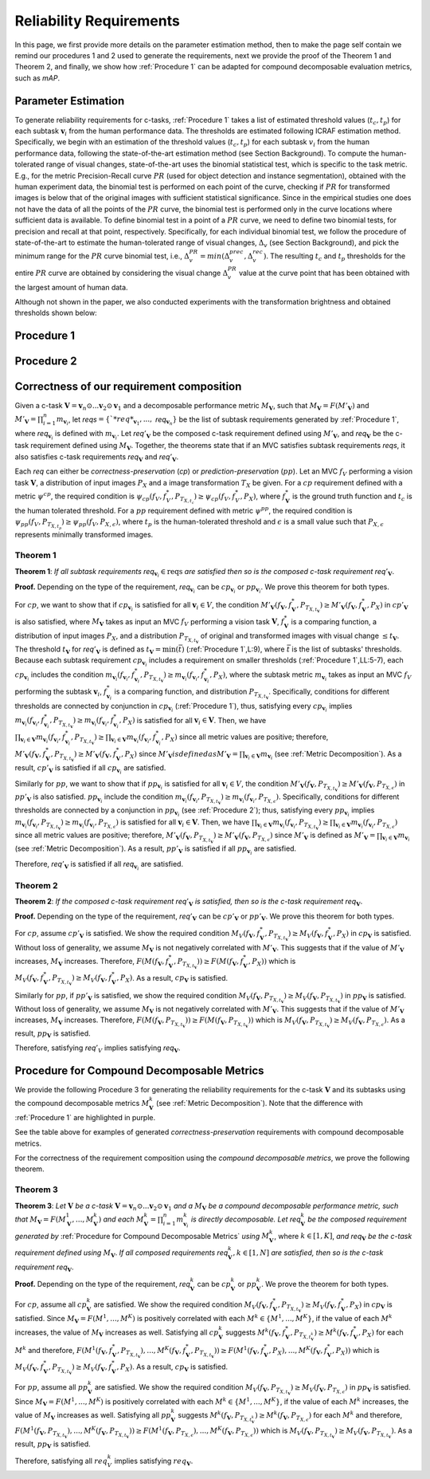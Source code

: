 ************************
Reliability Requirements
************************

In this page, we first provide more details on the parameter estimation method, then to make the page self contain we remind our procedures 1 and 2 used to generate the requirements, next we provide the proof of the Theorem 1 and Theorem 2, and finally, we show how :ref:`Procedure 1` can be adapted for compound decomposable evaluation metrics, such as *mAP*. 

Parameter Estimation
====================
To generate reliability requirements for c-tasks, :ref:`Procedure 1` takes a list of estimated threshold values (:math:`t_c, t_p`) for each subtask :math:`\mathbf{v}_i` from the human performance data.
The thresholds are estimated following ICRAF estimation method.
Specifically, we begin with an estimation of the threshold values (:math:`t_c, t_p`) for each subtask :math:`v_i` from the human performance data, following the state-of-the-art estimation method (see Section Background).
To compute the human-tolerated range of visual changes, state-of-the-art uses the binomial statistical test, which is specific to the task metric. 
E.g., for the metric Precision-Recall curve :math:`PR` (used for object detection and instance segmentation), obtained with the human experiment data, the binomial test is performed on each point of the curve, checking if :math:`PR` for transformed images is below that of the original images with sufficient statistical significance.
Since in the empirical studies one does not have the data of all the points of the :math:`PR` curve, the binomial test is performed only in the curve locations where sufficient data is available. 
To define binomial test in a point of a :math:`PR` curve, we need to define two binomial tests, for precision and recall at that point, respectively.
Specifically, for each individual binomial test, we follow the procedure of state-of-the-art to estimate the human-tolerated range of visual changes, :math:`\Delta_v` (see Section Background), and pick the minimum range for the :math:`PR` curve binomial test, i.e., :math:`\Delta^{PR}_v = min{(\Delta^{prec}_v, \Delta^{rec}_v})`.
The resulting :math:`t_c` and :math:`t_p` thresholds for the entire :math:`PR` curve are obtained by considering the visual change :math:`\Delta^{PR}_v` value at the curve point that has been obtained with the largest amount of human data.

Although not shown in the paper, we also conducted experiments with the transformation brightness and obtained thresholds shown below:

.. image:: images/brightness_thresholds.png
  :alt: thresholds estimated for brightness
  

Procedure 1
===========

.. image:: images/proc1.png
  :width: 600
  :alt: Procedure generating requirements

Procedure 2
===========

.. image:: images/proc2.png
  :width: 600
  :alt: Procedure generating subtask requirements

Correctness of our requirement composition
==========================================
Given a  c-task :math:`\mathbf{V} = \mathbf{v}_n \odot ...\mathbf{v}_2 \odot \mathbf{v}_1` and a decomposable performance metric :math:`M_\mathbf{V}`, such that :math:`M_\mathbf{V} = F(M'_\mathbf{V})` and :math:`M'_\mathbf{V} = \prod_{i=1}^n m_{\mathbf{v}_i}`,  let *reqs*:math:`=\{`*req*_{\mathbf{v}_1}, ...,` *req*:math:`_{\mathbf{v}_n}\}` be the list of subtask requirements generated by :ref:`Procedure 1`, where *req*:math:`_{\mathbf{v}_i}` is defined with :math:`m_{\mathbf{v}_i}`. Let *req*:math:`'_\mathbf{V}` be the composed c-task requirement defined using :math:`M'_\mathbf{V}`, and *req*:math:`_\mathbf{V}` be the c-task requirement defined using :math:`M_\mathbf{V}`. 
Together, the theorems state that if an MVC satisfies subtask requirements *reqs*, it also satisfies c-task requirements *req*:math:`_\mathbf{V}` and *req*:math:`'_\mathbf{V}`.

Each *req* can either be *correctness-preservation* (*cp*) or *prediction-preservation* (:math:`pp`).  Let an MVC :math:`f_V` performing a vision task :math:`\mathbf{V}`, a distribution of input images :math:`P_X` and a image transformation :math:`T_X` be given. For a :math:`cp` requirement defined with a metric :math:`\psi^{cp}`, the required condition is :math:`\psi_{cp}( f_V , f_V^*, P_{T_{X,t_c}})\geq \psi_{cp}(f_V,f_V^*,P_X)`, where :math:`f_\mathbf{V}^*` is the ground truth function and :math:`t_c` is the human tolerated threshold. For a :math:`pp` requirement defined with metric :math:`\psi^{pp}`, the required condition is :math:`\psi_{pp}(f_V, P_{T_{X,t_p}})\geq \psi_{pp}(f_V,P_{X,\epsilon})`, where :math:`t_p` is the human-tolerated threshold and :math:`\epsilon` is a small value such that :math:`P_{X,\epsilon}` represents minimally transformed images. 

Theorem 1
~~~~~~~~~

**Theorem 1**: *If all subtask requirements* *req*:math:`_{\mathbf{v}_i} \in \textit{reqs}` *are satisfied  then so is the composed c-task requirement req*:math:`'_{\mathbf{V}}`.

**Proof.**
Depending on the type of the requirement, *req*:math:`_{\mathbf{v}_i}` can be :math:`cp_{\mathbf{v}_i}` or :math:`pp_{\mathbf{v}_i}`. We prove this theorem for both types. 

For :math:`cp`, we want to show that if :math:`cp_{\mathbf{v}_i}` is satisfied for all :math:`\mathbf{v}_i \in V`, the condition :math:`M'_\mathbf{V}(f_\mathbf{V}, f_\mathbf{V}^*, P_{T_{X,t_\mathbf{V}}}) \geq M'_\mathbf{V}(f_\mathbf{V},f_\mathbf{V}^*,P_X)` in :math:`cp'_{\mathbf{V}}` is also satisfied, where :math:`M_\mathbf{V}` takes as input an MVC :math:`f_V` performing a vision task :math:`\mathbf{V}`, :math:`f_\mathbf{V}^*` is a comparing function, a distribution of input images :math:`P_X`, and a distribution :math:`P_{T_{X,t_\mathbf{V}}}` of original and transformed images with visual change :math:`\leq t_\mathbf{V}`.  
The threshold :math:`t_\mathbf{V}` for *req*:math:`'_{\mathbf{V}}` is defined as :math:`t_{\mathbf{V}} = \min(\bar{t})` (:ref:`Procedure 1`,L:9), where :math:`\bar{t}` is the list of subtasks' thresholds. 
Because each subtask requirement :math:`cp_{\mathbf{v}_i}` includes a requirement on smaller thresholds (:ref:`Procedure 1`,LL:5-7), each :math:`cp_{\mathbf{v}_i}` includes the condition :math:`m_{\mathbf{v}_i}(f_{\mathbf{v}_i}, f_{\mathbf{v}_i}^*, P_{T_{X,t_\mathbf{V}}}) \geq m_{\mathbf{v}_i}(f_{\mathbf{v}_i},f_{\mathbf{v}_i}^*,P_X)`, where the subtask metric :math:`m_{\mathbf{v}_i}` takes as input an MVC :math:`f_V` performing the subtask :math:`\mathbf{v}_i`, :math:`f_{\mathbf{v}_i}^*` is a comparing function, and distribution :math:`P_{T_{X,t_\mathbf{V}}}`.     
Specifically, conditions for different thresholds are connected by conjunction in :math:`cp_{\mathbf{v}_i}` (:ref:`Procedure 1`), thus, satisfying every :math:`cp_{\mathbf{v}_i}` implies :math:`m_{\mathbf{v}_i}(f_{\mathbf{v}_i}, f_{\mathbf{v}_i}^*, P_{T_{X,t_\mathbf{V}}}) \geq m_{\mathbf{v}_i}(f_{\mathbf{v}_i},f_{\mathbf{v}_i}^*,P_X)` is satisfied for all :math:`{\mathbf{v}_i} \in \mathbf{V}`. 
Then, we have :math:`\prod_{{\mathbf{v}_i} \in \mathbf{V}} m_{\mathbf{v}_i}(f_{\mathbf{v}_i}, f_{\mathbf{v}_i}^*, P_{T_{X,t_\mathbf{V}}})  \geq \prod_{{\mathbf{v}_i} \in \mathbf{V}} m_{\mathbf{v}_i}(f_{\mathbf{v}_i}, f_{\mathbf{v}_i}^*, P_X)` since all metric values are positive; therefore, :math:`M'_\mathbf{V}(f_\mathbf{V}, f_\mathbf{V}^*, P_{T_{X,t_\mathbf{V}}}) \geq M'_\mathbf{V}(f_\mathbf{V},f_\mathbf{V}^*,P_X)` since :math:`M'_\mathbf{V}$ is defined as $M'_\mathbf{V} = \prod_{{\mathbf{v}_i} \in \mathbf{V}} m_{\mathbf{v}_i}` (see :ref:`Metric Decomposition`).  
As a result, :math:`cp'_{\mathbf{V}}` is satisfied if all :math:`cp_{\mathbf{v}_i}` are satisfied.

Similarly for :math:`pp`, we want to show that if :math:`pp_{\mathbf{v}_i}` is satisfied for all :math:`\mathbf{v}_i \in V`, the condition :math:`M'_\mathbf{V}(f_\mathbf{V}, P_{T_{X,t_\mathbf{V}}}) \geq M'_\mathbf{V}(f_\mathbf{V},P_{T_{X,\epsilon}})` in :math:`pp'_{\mathbf{V}}` is also satisfied.
:math:`pp_{\mathbf{v}_i}` include the condition :math:`m_{\mathbf{v}_i}(f_{\mathbf{v}_i}, P_{T_{X,t_\mathbf{V}}}) \geq m_{\mathbf{v}_i}(f_{\mathbf{v}_i},P_{T_{X,\epsilon}})`.
Specifically, conditions for different thresholds are connected by a conjunction in :math:`pp_{\mathbf{v}_i}` (see :ref:`Procedure 2`); thus, satisfying every :math:`pp_{\mathbf{v}_i}` implies :math:`m_{\mathbf{v}_i}(f_{\mathbf{v}_i}, P_{T_{X,t_\mathbf{V}}}) \geq m_{\mathbf{v}_i}(f_{\mathbf{v}_i},P_{T_{X,\epsilon}})` is satisfied for all :math:`{\mathbf{v}_i} \in \mathbf{V}`. 
Then, we have :math:`\prod_{{\mathbf{v}_i} \in \mathbf{V}} m_{\mathbf{v}_i}(f_{\mathbf{v}_i}, P_{T_{X,t_\mathbf{V}}}) \geq \prod_{{\mathbf{v}_i} \in \mathbf{V}} m_{\mathbf{v}_i}(f_{\mathbf{v}_i}, P_{T_{X,\epsilon}})` since all metric values are positive; therefore, :math:`M'_\mathbf{V}(f_\mathbf{V}, P_{T_{X,t_\mathbf{V}}}) \geq M'_\mathbf{V}(f_\mathbf{V},P_{T_{X,\epsilon}})` since :math:`M'_\mathbf{V}` is defined as :math:`M'_\mathbf{V} = \prod_{{\mathbf{v}_i} \in \mathbf{V}} m_{\mathbf{v}_i}` (see :ref:`Metric Decomposition`).  
As a result, :math:`pp'_{\mathbf{V}}` is satisfied if all :math:`pp_{\mathbf{v}_i}` are satisfied.

Therefore, *req*:math:`'_{\mathbf{V}}` is satisfied if all *req*:math:`_{\mathbf{v}_i}` are satisfied.

Theorem 2
~~~~~~~~~
**Theorem 2**: *If the composed c-task requirement req*:math:`'_{\mathbf{V}}` *is satisfied, then so is the c-task requirement req*:math:`_\mathbf{V}`.

**Proof.**
Depending on the type of the requirement, *req*:math:`'_{\mathbf{V}}` can be :math:`cp'_{\mathbf{V}}` or :math:`pp'_{\mathbf{V}}`. We prove this theorem for both types. 

For :math:`cp`, assume :math:`cp'_{\mathbf{V}}` is satisfied. We show the required condition :math:`M_V( f_\mathbf{V} , f_\mathbf{V}^*, P_{T_{X,t_\mathbf{V}}}) \geq M_V(f_\mathbf{V},f_\mathbf{V}^*,P_X)` in :math:`cp_{\mathbf{V}}` is satisfied. Without loss of generality, we assume :math:`M_\mathbf{V}` is not negatively correlated with :math:`M'_{\mathbf{V}}`. This suggests that if the value of :math:`M'_{\mathbf{V}}` increases, :math:`M_\mathbf{V}` increases. Therefore, :math:`F(M( f_\mathbf{V} , f_\mathbf{V}^*, P_{T_{X,t_\mathbf{V}}})) \geq F(M(f_\mathbf{V},f_\mathbf{V}^*,P_X))` which is :math:`M_V( f_\mathbf{V} , f_\mathbf{V}^*, P_{T_{X,t_\mathbf{V}}}) \geq M_V(f_\mathbf{V},f_\mathbf{V}^*,P_X)`. As a result, :math:`cp_\mathbf{V}` is satisfied.

Similarly for :math:`pp`, if :math:`pp'_{\mathbf{V}}` is satisfied, we show the required condition :math:`M_V( f_\mathbf{V} , P_{T_{X,t_\mathbf{V}}}) \geq M_V(f_\mathbf{V}, P_{T_{X,t_\mathbf{V}}})` in :math:`pp_{\mathbf{V}}` is satisfied. Without loss of generality, we assume :math:`M_\mathbf{V}` is not negatively correlated with :math:`M'_{\mathbf{V}}`. This suggests that if the value of :math:`M'_{\mathbf{V}}` increases, :math:`M_\mathbf{V}` increases. Therefore, :math:`F(M( f_\mathbf{V} , P_{T_{X,t_\mathbf{V}}})) \geq F(M(f_\mathbf{V},P_{T_{X,t_\mathbf{V}}}))` which is :math:`M_V( f_\mathbf{V}, P_{T_{X,t_\mathbf{V}}}) \geq M_V(f_\mathbf{V},P_{T_{X,\epsilon}})`. As a result, :math:`pp_\mathbf{V}` is satisfied.

Therefore, satisfying *req*:math:`'_{V}` implies satisfying *req*:math:`_\mathbf{V}`.


Procedure for Compound Decomposable Metrics
===========================================

We provide the following Procedure 3 for generating the reliability requirements for
the c-task :math:`\mathbf{V}` and its subtasks using the compound decomposable metrics :math:`M^k_\mathbf{V}` (see :ref:`Metric Decomposition`). Note that the difference with :ref:`Procedure 1` are highlighted in purple.

.. image:: images/proc3.png
  :width: 600
  :alt: Procedure for Complex Metrics


See the table above for examples of generated *correctness-preservation* requirements with compound decomposable metrics.


.. image:: images/reqcompo.png
  :alt: Example requirements with complex metrics
  
For the correctness of the requirement composition using the *compound decomposable metrics*, we prove the following theorem. 
  
  
Theorem 3
~~~~~~~~~

**Theorem 3**: 
*Let* :math:`\mathbf{V}` *be a  c-task* :math:`\mathbf{V}= \mathbf{v}_n \odot ...\mathbf{v}_2 \odot \mathbf{v}_1` *and a*  :math:`M_\mathbf{V}` *be a compound decomposable performance metric, such that* :math:`M_\mathbf{V} = F(M^1_\mathbf{V}, ..., M^k_\mathbf{V})` *and each* :math:`M^k_\mathbf{V} = \prod_{i=1}^n m^k_{\mathbf{v}_i}` *is directly decomposable.* 
*Let req*:math:`^k_\mathbf{V}` *be the composed requirement generated by* :ref:`Procedure for Compound Decomposable Metrics` *using* :math:`M^k_\mathbf{V}`, where :math:`k \in [1, K]`, *and  req*:math:`_\mathbf{V}` *be the c-task requirement defined using* :math:`M_\mathbf{V}`.
*If all composed requirements req*:math:`^k_\mathbf{V}, k \in [1, N]` *are satisfied, then so is the c-task requirement req*:math:`_\mathbf{V}`.

**Proof.**
Depending on the type of the requirement, *req*:math:`^k_{\mathbf{V}}` can be :math:`cp^k_{\mathbf{V}}` or :math:`pp^k_{\mathbf{V}}`. We prove the theorem for both types. 

For :math:`cp`, assume all :math:`cp_{\mathbf{V}}^k` are satisfied.  We show the required condition :math:`M_V( f_\mathbf{V} , f_\mathbf{V}^*, P_{T_{X,t_\mathbf{V}}}) \geq M_V(f_\mathbf{V},f_\mathbf{V}^*,P_X)` in :math:`cp_{\mathbf{V}}` is satisfied.
Since :math:`M_\mathbf{V} = F(M^1, ..., M^K)` is positively correlated with each :math:`M^k \in \{M^1, ..., M^K\}`, if the value of each :math:`M^k` increases, the value of :math:`M_\mathbf{V}` increases as well. Satisfying all :math:`cp_{\mathbf{V}}^k` suggests :math:`M^k( f_\mathbf{V} , f_\mathbf{V}^*, P_{T_{X,t_\mathbf{V}^k}}) \geq M^k(f_\mathbf{V},f_\mathbf{V}^*,P_X)` for each :math:`M^k` and therefore, :math:`F(M^1( f_\mathbf{V} , f_\mathbf{V}^*, P_{T_{X,t_\mathbf{V}}}), ..., M^K( f_\mathbf{V} , f_\mathbf{V}^*, P_{T_{X,t_\mathbf{V}}})) \geq F(M^1(f_\mathbf{V},f_\mathbf{V}^*,P_X), ..., M^K(f_\mathbf{V},f_\mathbf{V}^*,P_X))` which is :math:`M_V( f_\mathbf{V} , f_\mathbf{V}^*, P_{T_{X,t_\mathbf{V}}}) \geq M_V(f_\mathbf{V},f_\mathbf{V}^*,P_X)`. As a result, :math:`cp_\mathbf{V}` is satisfied.

For :math:`pp`, assume all :math:`pp_{\mathbf{V}}^k` are satisfied.  We show the required condition :math:`M_V( f_\mathbf{V}, P_{T_{X,t_\mathbf{V}}}) \geq M_V(f_\mathbf{V},P_{T_{X,\epsilon}})` in :math:`pp_{\mathbf{V}}` is satisfied.
Since :math:`M_\mathbf{V} = F(M^1, ..., M^K)` is positively correlated with each :math:`M^k \in \{M^1, ..., M^K\}`, if the value of each :math:`M^k` increases, the value of :math:`M_\mathbf{V}` increases as well. Satisfying all :math:`pp_{\mathbf{V}}^k` suggests :math:`M^k( f_\mathbf{V}, P_{T_{X,t_\mathbf{V}^k}}) \geq M^k(f_\mathbf{V}, P_{T_{X,\epsilon}})` for each :math:`M^k` and therefore, :math:`F(M^1( f_\mathbf{V} , P_{T_{X,t_\mathbf{V}}}), ..., M^K( f_\mathbf{V}, P_{T_{X,t_\mathbf{V}}})) \geq F(M^1(f_\mathbf{V},P_{T_{X,\epsilon}}), ..., M^K(f_\mathbf{V},P_{T_{X,\epsilon}}))` which is :math:`M_V( f_\mathbf{V}, P_{T_{X,t_\mathbf{V}}}) \geq M_V(f_\mathbf{V},P_{T_{X,t_\mathbf{V}}})`. As a result, :math:`pp_\mathbf{V}` is satisfied.

Therefore, satisfying all :math:`req_{V}^k` implies satisfying :math:`req_\mathbf{V}`.

